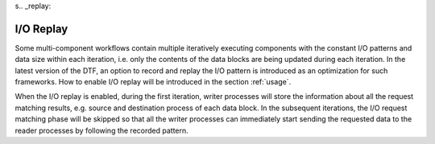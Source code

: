 s.. _replay:

I/O Replay
----------
Some multi-component workflows contain multiple iteratively executing components with the constant I/O patterns and data size within each iteration, i.e. only the contents of the data blocks are being updated during each iteration.
In the latest version of the DTF, an option to record and replay the I/O pattern is introduced as an optimization for such frameworks.
How to enable I/O replay will be introduced in the section :ref:`usage`.

When the I/O replay is enabled, during the first iteration, writer processes will store the information about all the request matching results, e.g. source and destination process of each data block.
In the subsequent iterations, the I/O request matching phase will be skipped so that all the writer processes can immediately start sending the requested data to the reader processes by following the recorded pattern.
